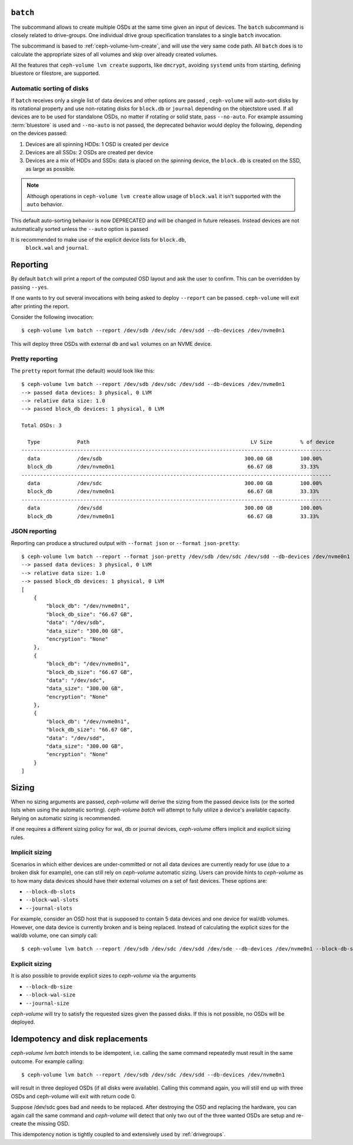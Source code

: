 .. _ceph-volume-lvm-batch:

``batch``
===========
The subcommand allows to create multiple OSDs at the same time given
an input of devices. The ``batch`` subcommand is closely related to
drive-groups. One individual drive group specification translates to a single
``batch`` invocation.

The subcommand is based to :ref:`ceph-volume-lvm-create`, and will use the very
same code path. All ``batch`` does is to calculate the appropriate sizes of all
volumes and skip over already created volumes.

All the features that ``ceph-volume lvm create`` supports, like ``dmcrypt``,
avoiding ``systemd`` units from starting, defining bluestore or filestore,
are supported.


.. _ceph-volume-lvm-batch_auto:

Automatic sorting of disks
--------------------------
If ``batch`` receives only a single list of data devices and other options are
passed , ``ceph-volume`` will auto-sort disks by its rotational
property and use non-rotating disks for ``block.db`` or ``journal`` depending
on the objectstore used. If all devices are to be used for standalone OSDs,
no matter if rotating or solid state, pass ``--no-auto``.
For example assuming :term:`bluestore` is used and ``--no-auto`` is not passed,
the deprecated behavior would deploy the following, depending on the devices
passed:

#. Devices are all spinning HDDs: 1 OSD is created per device
#. Devices are all SSDs: 2 OSDs are created per device
#. Devices are a mix of HDDs and SSDs: data is placed on the spinning device,
   the ``block.db`` is created on the SSD, as large as possible.

.. note:: Although operations in ``ceph-volume lvm create`` allow usage of
          ``block.wal`` it isn't supported with the ``auto`` behavior.

This default auto-sorting behavior is now DEPRECATED and will be changed in future releases.
Instead devices are not automatically sorted unless the ``--auto`` option is passed

It is recommended to make use of the explicit device lists for ``block.db``,
   ``block.wal`` and ``journal``.

.. _ceph-volume-lvm-batch_bluestore:

Reporting
=========
By default ``batch`` will print a report of the computed OSD layout and ask the
user to confirm. This can be overridden by passing ``--yes``.

If one wants to try out several invocations with being asked to deploy
``--report`` can be passed. ``ceph-volume`` will exit after printing the report.

Consider the following invocation::

    $ ceph-volume lvm batch --report /dev/sdb /dev/sdc /dev/sdd --db-devices /dev/nvme0n1

This will deploy three OSDs with external ``db`` and ``wal`` volumes on
an NVME device.

Pretty reporting
----------------

The ``pretty`` report format (the default) would
look like this::

    $ ceph-volume lvm batch --report /dev/sdb /dev/sdc /dev/sdd --db-devices /dev/nvme0n1
    --> passed data devices: 3 physical, 0 LVM
    --> relative data size: 1.0
    --> passed block_db devices: 1 physical, 0 LVM

    Total OSDs: 3

      Type            Path                                                    LV Size         % of device
    ----------------------------------------------------------------------------------------------------
      data            /dev/sdb                                              300.00 GB         100.00%
      block_db        /dev/nvme0n1                                           66.67 GB         33.33%
    ----------------------------------------------------------------------------------------------------
      data            /dev/sdc                                              300.00 GB         100.00%
      block_db        /dev/nvme0n1                                           66.67 GB         33.33%
    ----------------------------------------------------------------------------------------------------
      data            /dev/sdd                                              300.00 GB         100.00%
      block_db        /dev/nvme0n1                                           66.67 GB         33.33%


JSON reporting
--------------

Reporting can produce a structured output with ``--format json`` or
``--format json-pretty``::

    $ ceph-volume lvm batch --report --format json-pretty /dev/sdb /dev/sdc /dev/sdd --db-devices /dev/nvme0n1
    --> passed data devices: 3 physical, 0 LVM
    --> relative data size: 1.0
    --> passed block_db devices: 1 physical, 0 LVM
    [
        {
            "block_db": "/dev/nvme0n1",
            "block_db_size": "66.67 GB",
            "data": "/dev/sdb",
            "data_size": "300.00 GB",
            "encryption": "None"
        },
        {
            "block_db": "/dev/nvme0n1",
            "block_db_size": "66.67 GB",
            "data": "/dev/sdc",
            "data_size": "300.00 GB",
            "encryption": "None"
        },
        {
            "block_db": "/dev/nvme0n1",
            "block_db_size": "66.67 GB",
            "data": "/dev/sdd",
            "data_size": "300.00 GB",
            "encryption": "None"
        }
    ]

Sizing
======
When no sizing arguments are passed, `ceph-volume` will derive the sizing from
the passed device lists (or the sorted lists when using the automatic sorting).
`ceph-volume batch` will attempt to fully utilize a device's available capacity.
Relying on automatic sizing is recommended.

If one requires a different sizing policy for wal, db or journal devices,
`ceph-volume` offers implicit and explicit sizing rules.

Implicit sizing
---------------
Scenarios in which either devices are under-committed or not all data devices are
currently ready for use (due to a broken disk for example), one can still rely
on `ceph-volume` automatic sizing.
Users can provide hints to `ceph-volume` as to how many data devices should have
their external volumes on a set of fast devices. These options are:

* ``--block-db-slots``
* ``--block-wal-slots``
* ``--journal-slots``

For example, consider an OSD host that is supposed to contain 5 data devices and
one device for wal/db volumes. However, one data device is currently broken and
is being replaced. Instead of calculating the explicit sizes for the wal/db
volume, one can simply call::

    $ ceph-volume lvm batch --report /dev/sdb /dev/sdc /dev/sdd /dev/sde --db-devices /dev/nvme0n1 --block-db-slots 5

Explicit sizing
---------------
It is also possible to provide explicit sizes to `ceph-volume` via the arguments

* ``--block-db-size``
* ``--block-wal-size``
* ``--journal-size``

`ceph-volume` will try to satisfy the requested sizes given the passed disks. If
this is not possible, no OSDs will be deployed.


Idempotency and disk replacements
=================================
`ceph-volume lvm batch` intends to be idempotent, i.e. calling the same command
repeatedly must result in the same outcome. For example calling::

    $ ceph-volume lvm batch --report /dev/sdb /dev/sdc /dev/sdd --db-devices /dev/nvme0n1

will result in three deployed OSDs (if all disks were available). Calling this
command again, you will still end up with three OSDs and ceph-volume will exit
with return code 0.

Suppose /dev/sdc goes bad and needs to be replaced. After destroying the OSD and
replacing the hardware, you can again call the same command and `ceph-volume`
will detect that only two out of the three wanted OSDs are setup and re-create
the missing OSD.

This idempotency notion is tightly coupled to and extensively used by :ref:`drivegroups`.
